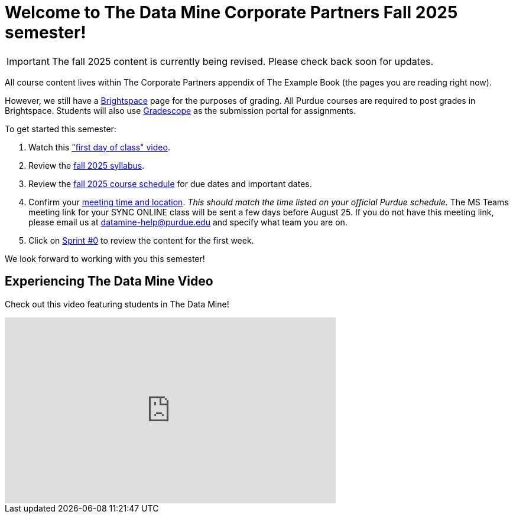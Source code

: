 = Welcome to The Data Mine Corporate Partners Fall 2025 semester!
:page-aliases: fall2025/introduction.adoc

[IMPORTANT]
====
The fall 2025 content is currently being revised. Please check back soon for updates. 
====

All course content lives within The Corporate Partners appendix of The Example Book (the pages you are reading right now).

However, we still have a link:https://purdue.brightspace.com/[Brightspace] page for the purposes of grading. All Purdue courses are required to post grades in Brightspace. Students will also use link:https://www.gradescope.com/[Gradescope] as the submission portal for assignments.


To get started this semester:

1. Watch this link:https://youtu.be/xEDCqtK7I-c?si=bfPsa51bqAjpA6BM["first day of class" video].

2. Review the xref:fall2025/syllabus.adoc[fall 2025 syllabus].

3. Review the xref:fall2025/schedule.adoc[fall 2025 course schedule] for due dates and important dates.

4. Confirm your xref:fall2025/locations.adoc[meeting time and location]. _This should match the time listed on your official Purdue schedule._ The MS Teams meeting link for your SYNC ONLINE class will be sent a few days before August 25. If you do not have this meeting link, please email us at datamine-help@purdue.edu and specify what team you are on.

5. Click on xref:fall2025/sprint0.adoc[Sprint #0] to review the content for the first week.

We look forward to working with you this semester!

== Experiencing The Data Mine Video
Check out this video featuring students in The Data Mine!

++++
<iframe width="560" height="315" src="https://www.youtube-nocookie.com/embed/2hYY20OGjpg" title="YouTube video player" frameborder="0" allow="accelerometer; autoplay; clipboard-write; encrypted-media; gyroscope; picture-in-picture" allowfullscreen></iframe>
++++
